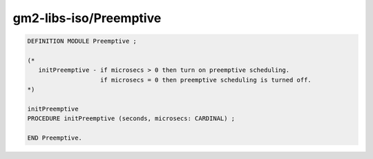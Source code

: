 .. _gm2-libs-iso-preemptive:

gm2-libs-iso/Preemptive
^^^^^^^^^^^^^^^^^^^^^^^

.. code-block:: modula2

  DEFINITION MODULE Preemptive ;

  (*
     initPreemptive - if microsecs > 0 then turn on preemptive scheduling.
                      if microsecs = 0 then preemptive scheduling is turned off.
  *)

  initPreemptive
  PROCEDURE initPreemptive (seconds, microsecs: CARDINAL) ;

  END Preemptive.

